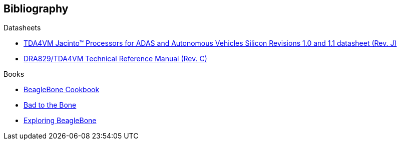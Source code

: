 [bibliography]
== Bibliography

[bibliography]
.Datasheets
- https://www.ti.com/lit/ds/symlink/tda4vm.pdf[TDA4VM Jacinto™ Processors for ADAS and Autonomous Vehicles Silicon Revisions 1.0 and 1.1 datasheet (Rev. J)]
- https://www.ti.com/lit/zip/spruil1[DRA829/TDA4VM Technical Reference Manual (Rev. C)]

.Books

- https://beagleboard.org/cookbook[BeagleBone Cookbook]
- https://beagleboard.org/bad-to-the-bone[Bad to the Bone]
- http://derekmolloy.ie/exploring-beaglebone-tools-and-techniques-for-building-with-embedded-linux/[Exploring BeagleBone]